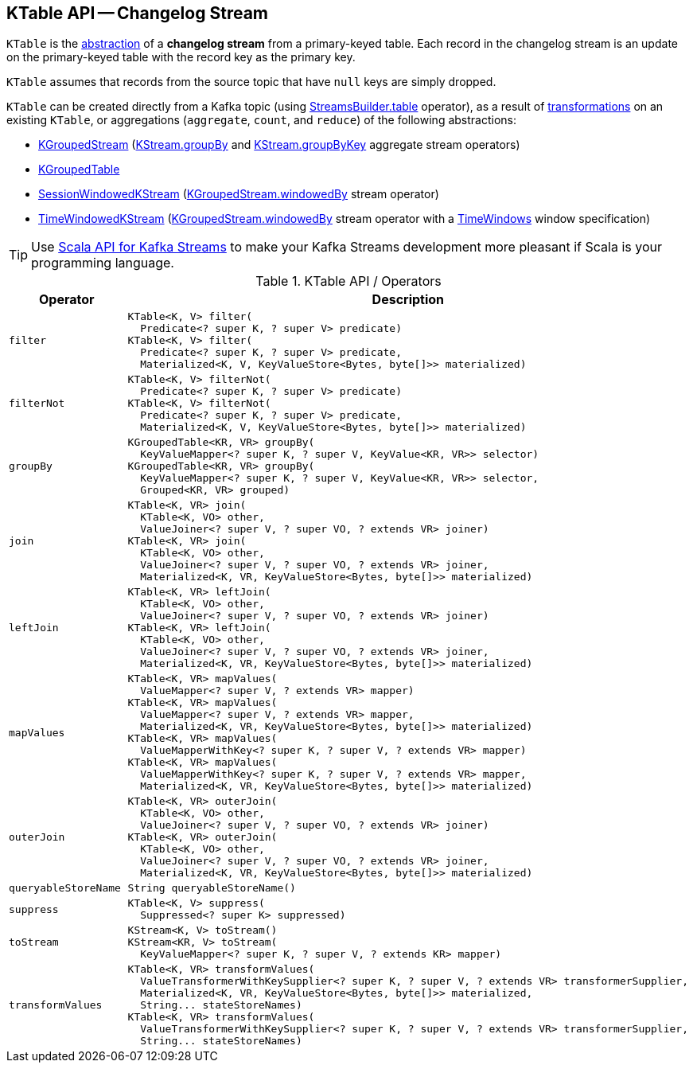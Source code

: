 == [[KTable]] KTable API -- Changelog Stream

`KTable` is the <<contract, abstraction>> of a *changelog stream* from a primary-keyed table. Each record in the changelog stream is an update on the primary-keyed table with the record key as the primary key.

`KTable` assumes that records from the source topic that have `null` keys are simply dropped.

`KTable` can be created directly from a Kafka topic (using <<kafka-streams-StreamsBuilder.adoc#table, StreamsBuilder.table>> operator), as a result of <<operators, transformations>> on an existing `KTable`, or aggregations (`aggregate`, `count`, and `reduce`) of the following abstractions:

* <<kafka-streams-KGroupedStream.adoc#, KGroupedStream>> (<<kafka-streams-KStream.adoc#groupBy, KStream.groupBy>> and <<kafka-streams-KStream.adoc#groupByKey, KStream.groupByKey>> aggregate stream operators)

* <<kafka-streams-KGroupedTable.adoc#, KGroupedTable>>

* <<kafka-streams-SessionWindowedKStream.adoc#, SessionWindowedKStream>> (<<kafka-streams-KGroupedStream.adoc#windowedBy, KGroupedStream.windowedBy>> stream operator)

* <<kafka-streams-TimeWindowedKStream.adoc#, TimeWindowedKStream>> (<<kafka-streams-KGroupedStream.adoc#windowedBy-TimeWindowedKStream, KGroupedStream.windowedBy>> stream operator with a <<kafka-streams-TimeWindows.adoc#, TimeWindows>> window specification)

TIP: Use <<kafka-streams-scala.adoc#, Scala API for Kafka Streams>> to make your Kafka Streams development more pleasant if Scala is your programming language.

[[contract]]
[[operators]]
.KTable API / Operators
[cols="30m,70",options="header",width="100%"]
|===
| Operator
| Description

| filter
a| [[filter]]

[source, java]
----
KTable<K, V> filter(
  Predicate<? super K, ? super V> predicate)
KTable<K, V> filter(
  Predicate<? super K, ? super V> predicate,
  Materialized<K, V, KeyValueStore<Bytes, byte[]>> materialized)
----

| filterNot
a| [[filterNot]]

[source, java]
----
KTable<K, V> filterNot(
  Predicate<? super K, ? super V> predicate)
KTable<K, V> filterNot(
  Predicate<? super K, ? super V> predicate,
  Materialized<K, V, KeyValueStore<Bytes, byte[]>> materialized)
----

| groupBy
a| [[groupBy]]

[source, java]
----
KGroupedTable<KR, VR> groupBy(
  KeyValueMapper<? super K, ? super V, KeyValue<KR, VR>> selector)
KGroupedTable<KR, VR> groupBy(
  KeyValueMapper<? super K, ? super V, KeyValue<KR, VR>> selector,
  Grouped<KR, VR> grouped)
----

| join
a| [[join]]

[source, java]
----
KTable<K, VR> join(
  KTable<K, VO> other,
  ValueJoiner<? super V, ? super VO, ? extends VR> joiner)
KTable<K, VR> join(
  KTable<K, VO> other,
  ValueJoiner<? super V, ? super VO, ? extends VR> joiner,
  Materialized<K, VR, KeyValueStore<Bytes, byte[]>> materialized)
----

| leftJoin
a| [[leftJoin]]

[source, java]
----
KTable<K, VR> leftJoin(
  KTable<K, VO> other,
  ValueJoiner<? super V, ? super VO, ? extends VR> joiner)
KTable<K, VR> leftJoin(
  KTable<K, VO> other,
  ValueJoiner<? super V, ? super VO, ? extends VR> joiner,
  Materialized<K, VR, KeyValueStore<Bytes, byte[]>> materialized)
----

| mapValues
a| [[mapValues]]

[source, java]
----
KTable<K, VR> mapValues(
  ValueMapper<? super V, ? extends VR> mapper)
KTable<K, VR> mapValues(
  ValueMapper<? super V, ? extends VR> mapper,
  Materialized<K, VR, KeyValueStore<Bytes, byte[]>> materialized)
KTable<K, VR> mapValues(
  ValueMapperWithKey<? super K, ? super V, ? extends VR> mapper)
KTable<K, VR> mapValues(
  ValueMapperWithKey<? super K, ? super V, ? extends VR> mapper,
  Materialized<K, VR, KeyValueStore<Bytes, byte[]>> materialized)
----

| outerJoin
a| [[outerJoin]]

[source, java]
----
KTable<K, VR> outerJoin(
  KTable<K, VO> other,
  ValueJoiner<? super V, ? super VO, ? extends VR> joiner)
KTable<K, VR> outerJoin(
  KTable<K, VO> other,
  ValueJoiner<? super V, ? super VO, ? extends VR> joiner,
  Materialized<K, VR, KeyValueStore<Bytes, byte[]>> materialized)
----

| queryableStoreName
a| [[queryableStoreName]]

[source, java]
----
String queryableStoreName()
----

| suppress
a| [[suppress]]

[source, java]
----
KTable<K, V> suppress(
  Suppressed<? super K> suppressed)
----

| toStream
a| [[toStream]]

[source, java]
----
KStream<K, V> toStream()
KStream<KR, V> toStream(
  KeyValueMapper<? super K, ? super V, ? extends KR> mapper)
----

| transformValues
a| [[transformValues]]

[source, java]
----
KTable<K, VR> transformValues(
  ValueTransformerWithKeySupplier<? super K, ? super V, ? extends VR> transformerSupplier,
  Materialized<K, VR, KeyValueStore<Bytes, byte[]>> materialized,
  String... stateStoreNames)
KTable<K, VR> transformValues(
  ValueTransformerWithKeySupplier<? super K, ? super V, ? extends VR> transformerSupplier,
  String... stateStoreNames)
----

|===
